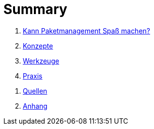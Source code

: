 = Summary

[preface]
. link:kann-denn-paketmanagement-spass-machen/kann-denn-paketmanagement-spass-machen.adoc[Kann Paketmanagement Spaß machen?]
. link:konzepte/konzepte.adoc[Konzepte]
. link:werkzeuge/werkzeuge.adoc[Werkzeuge]
. link:praxis/praxis.adoc[Praxis]
// . link:ausblick/ausblick.adoc[Ausblick]

[appendix]
. link:quellen/quellen.adoc[Quellen]
. link:anhang/anhang.adoc[Anhang]
// . link:index/index.adoc[Index]
